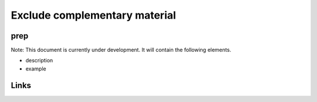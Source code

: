 
Exclude complementary material
==============================

prep
----

Note: This document is currently under development. It will contain the following elements.


* description
* example

Links
-----
